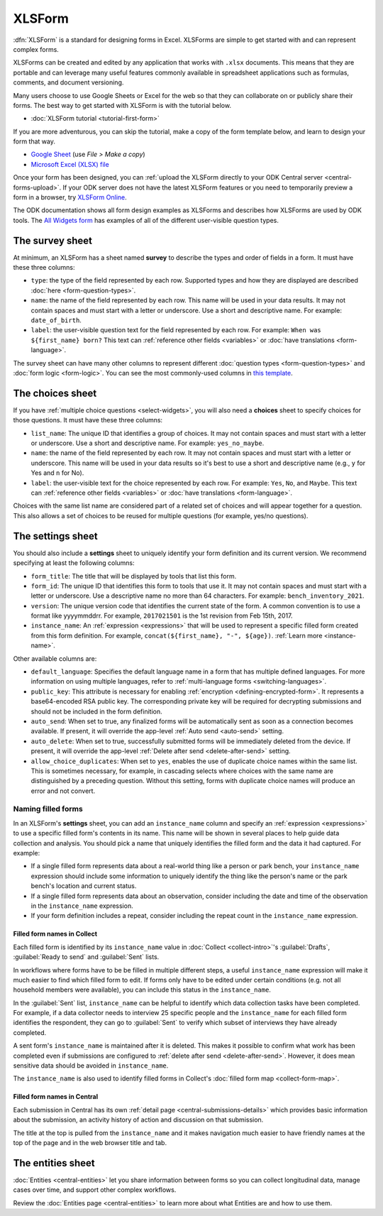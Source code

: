 XLSForm
=======

.. seealso::
   * 🇫🇷 :doc:`French translation <language/fr/xlsform-fr>`

.. _xlsform-introduction:

:dfn:`XLSForm` is a standard for designing forms in Excel. XLSForms are simple to get started with and can represent complex forms. 

XLSForms can be created and edited by any application that works with ``.xlsx`` documents. This means that they are portable and can leverage many useful features commonly available in spreadsheet applications such as formulas, comments, and document versioning. 

Many users choose to use Google Sheets or Excel for the web so that they can collaborate on or publicly share their forms. The best way to get started with XLSForm is with the tutorial below.

* :doc:`XLSForm tutorial <tutorial-first-form>`

If you are more adventurous, you can skip the tutorial, make a copy of the form template below, and learn to design your form that way.

* `Google Sheet <https://docs.google.com/spreadsheets/d/1v9Bumt3R0vCOGEKQI6ExUf2-8T72-XXp_CbKKTACuko>`_ (use `File > Make a copy`)
* `Microsoft Excel (XLSX) file <https://github.com/getodk/xlsform-template/raw/main/ODK%20XLSForm%20Template.xlsx>`_

Once your form has been designed, you can :ref:`upload the XLSForm directly to your ODK Central server <central-forms-upload>`. If your ODK server does not have the latest XLSForm features or you need to temporarily preview a form in a browser, try `XLSForm Online <https://getodk.org/xlsform>`_.

The ODK documentation shows all form design examples as XLSForms and describes how XLSForms are used by ODK tools. The `All Widgets form <https://docs.google.com/spreadsheets/d/1af_Sl8A_L8_EULbhRLHVl8OclCfco09Hq2tqb9CslwQ>`_ has examples of all of the different user-visible question types.

.. _survey-sheet:

The survey sheet
----------------

At minimum, an XLSForm has a sheet named **survey** to describe the types and order of fields in a form. It must have these three columns:

- ``type``: the type of the field represented by each row. Supported types and how they are displayed are described :doc:`here <form-question-types>`.
- ``name``: the name of the field represented by each row. This name will be used in your data results. It may not contain spaces and must start with a letter or underscore. Use a short and descriptive name. For example: ``date_of_birth``.
- ``label``: the user-visible question text for the field represented by each row. For example: ``When was ${first_name} born?`` This text can :ref:`reference other fields <variables>` or :doc:`have translations <form-language>`.

The survey sheet can have many other columns to represent different :doc:`question types <form-question-types>` and :doc:`form logic <form-logic>`. You can see the most commonly-used columns in `this template <https://docs.google.com/spreadsheets/d/1v9Bumt3R0vCOGEKQI6ExUf2-8T72-XXp_CbKKTACuko>`_.

.. _choices-sheet:

The choices sheet
-----------------

If you have :ref:`multiple choice questions <select-widgets>`, you will also need a **choices** sheet to specify choices for those questions. It must have these three columns:

- ``list_name``: The unique ID that identifies a group of choices. It may not contain spaces and must start with a letter or underscore. Use a short and descriptive name. For example: ``yes_no_maybe``.
- ``name``: the name of the field represented by each row. It may not contain spaces and must start with a letter or underscore. This name will be used in your data results so it's best to use a short and descriptive name (e.g., ``y`` for Yes and ``n`` for No).
- ``label``: the user-visible text for the choice represented by each row. For example: ``Yes``, ``No``, and ``Maybe``. This text can :ref:`reference other fields <variables>` or :doc:`have translations <form-language>`.

Choices with the same list name are considered part of a related set of choices and will appear together for a question. This also allows a set of choices to be reused for multiple questions (for example, yes/no questions).

.. _settings-sheet:

The settings sheet
------------------

You should also include a **settings** sheet to uniquely identify your form definition and its current version. We recommend specifying at least the following columns:

- ``form_title``: The title that will be displayed by tools that list this form.
- ``form_id``: The unique ID that identifies this form to tools that use it. It may not contain spaces and must start with a letter or underscore. Use a descriptive name no more than 64 characters. For example: ``bench_inventory_2021``.
- ``version``: The unique version code that identifies the current state of the form. A common convention is to use a format like yyyymmddrr. For example, ``2017021501`` is the 1st revision from Feb 15th, 2017.
- ``instance_name``: An :ref:`expression <expressions>` that will be used to represent a specific filled form created from this form definition. For example, ``concat(${first_name}, "-", ${age})``. :ref:`Learn more <instance-name>`.

Other available columns are:

- ``default_language``: Specifies the default language name in a form that has multiple defined languages. For more information on using multiple languages, refer to :ref:`multi-language forms <switching-languages>`.
- ``public_key``: This attribute is necessary for enabling :ref:`encryption <defining-encrypted-form>`. It represents a base64-encoded RSA public key. The corresponding private key will be required for decrypting submissions and should not be included in the form definition.
- ``auto_send``: When set to true, any finalized forms will be automatically sent as soon as a connection becomes available. If present, it will override the app-level :ref:`Auto send <auto-send>` setting.
- ``auto_delete``: When set to true, successfully submitted forms will be immediately deleted from the device. If present, it will override the app-level :ref:`Delete after send <delete-after-send>` setting.
- ``allow_choice_duplicates``: When set to ``yes``, enables the use of duplicate choice names within the same list. This is sometimes necessary, for example, in cascading selects where choices with the same name are distinguished by a preceding question. Without this setting, forms with duplicate choice names will produce an error and not convert.

.. _instance-name:

Naming filled forms
~~~~~~~~~~~~~~~~~~~

In an XLSForm's **settings** sheet, you can add an ``instance_name`` column and specify an :ref:`expression <expressions>` to use a specific filled form's contents in its name. This name will be shown in several places to help guide data collection and analysis. You should pick a name that uniquely identifies the filled form and the data it had captured. For example:

- If a single filled form represents data about a real-world thing like a person or park bench, your ``instance_name`` expression should include some information to uniquely identify the thing like the person's name or the park bench's location and current status.
- If a single filled form represents data about an observation, consider including the date and time of the observation in the ``instance_name`` expression.
- If your form definition includes a repeat, consider including the repeat count in the ``instance_name`` expression.

.. _instance-name-collect:

Filled form names in Collect
""""""""""""""""""""""""""""

Each filled form is identified by its ``instance_name`` value in :doc:`Collect <collect-intro>`'s :guilabel:`Drafts`, :guilabel:`Ready to send` and :guilabel:`Sent` lists. 

In workflows where forms have to be be filled in multiple different steps, a useful ``instance_name`` expression will make it much easier to find which filled form to edit. If forms only have to be edited under certain conditions (e.g. not all household members were available), you can include this status in the ``instance_name``.

In the :guilabel:`Sent` list, ``instance_name`` can be helpful to identify which data collection tasks have been completed. For example, if a data collector needs to interview 25 specific people and the ``instance_name`` for each filled form identifies the respondent, they can go to :guilabel:`Sent` to verify which subset of interviews they have already completed.

A sent form's ``instance_name`` is maintained after it is deleted. This makes it possible to confirm what work has been completed even if submissions are configured to :ref:`delete after send <delete-after-send>`. However, it does mean sensitive data should be avoided in ``instance_name``.

The ``instance_name`` is also used to identify filled forms in Collect's :doc:`filled form map <collect-form-map>`.

.. _instance-name-central:

Filled form names in Central
""""""""""""""""""""""""""""

Each submission in Central has its own :ref:`detail page <central-submissions-details>` which provides basic information about the submission, an activity history of action and discussion on that submission.

The title at the top is pulled from the ``instance_name`` and it makes navigation much easier to have friendly names at the top of the page and in the web browser title and tab.

.. _entities-sheet:

The entities sheet
-------------------

:doc:`Entities <central-entities>` let you share information between forms so you can collect longitudinal data, manage cases over time, and support other complex workflows.

Review the :doc:`Entities page <central-entities>` to learn more about what Entities are and how to use them.
